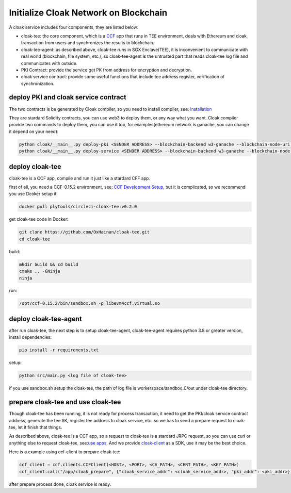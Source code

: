 =======================================
Initialize Cloak Network on Blockchain
=======================================

A cloak service includes four components, they are listed below:

* cloak-tee: the core component, which is a `CCF <https://github.com/microsoft/CCF>`__ app that runs in TEE environment,
  deals with Ethereum and cloak transaction from users and synchronizes the results to blockchain.
* cloak-tee-agent: as described above, cloak-tee runs in SGX Enclave(TEE), it is inconvenient to 
  communicate with real world (blockchain, file system, etc.), so cloak-tee-agent is the untrusted 
  part that reads cloak-tee log file and communicates with outside.
* PKI Contract: provide the service get PK from address for encryption and decryption.
* cloak service contract: provide some useful functions that include tee address register, 
  verification of synchronization.

deploy PKI and  cloak service contract
***************************************
The two contracts is be generated by Cloak compiler, so you need to install compiler, see: 
`Installation <https://oxhainan-cloak-docs.readthedocs-hosted.com/en/latest/started/quick-start.html#installation>`__

They are stardard Solidity contracts, you can use web3 to deploy them, or any way what you want. 
Cloak compiler provide two commands to deploy them, you can use it too, for examples(ethereum network is ganache, you can change it depend on your need):

.. code::

     python cloak/__main__.py deploy-pki <SENDER ADDRESS> --blockchain-backend w3-ganache --blockchain-node-uri http://127.0.0.1:8545
     python cloak/__main__.py deploy-service <SENDER ADDRESS> --blockchain-backend w3-ganache --blockchain-node-uri http://127.0.0.1:8545

deploy cloak-tee
**********************
cloak-tee is a CCF app, compile and run it just like a stardard CFF app.

first of all, you need a CCF-0.15.2 environment, see: `CCF Development Setup <https://microsoft.github.io/CCF/main/build_apps/build_setup.html>`__, but it is complicated, so we recommend you use Dcoker setup it:

.. code-block::

   docker pull plytools/circleci-cloak-tee:v0.2.0

get cloak-tee code in Docker:

.. code-block::

    git clone https://github.com/OxHainan/cloak-tee.git
    cd cloak-tee

build:

.. code-block::

    mkdir build && cd build
    cmake .. -GNinja
    ninja

run:

.. code-block::

    /opt/ccf-0.15.2/bin/sandbox.sh -p libevm4ccf.virtual.so

deploy cloak-tee-agent
*****************************
after run cloak-tee, the next step is to setup cloak-tee-agent, cloak-tee-agent requires python 3.8 or greater version, install dependencies:

.. code-block::

   pip install -r requirements.txt

setup:

.. code-block::

   python src/main.py <log file of cloak-tee>

if you use sandbox.sh setup the cloak-tee, the path of log file is workerspace/sandbox_0/out under cloak-tee directory.

prepare cloak-tee and use cloak-tee
************************************
Though cloak-tee has been running, it is not ready for process transaction, it need to get the PKI/cloak service contract address, generate the tee SK, register tee address to cloak service, etc. so we has to send a prepare request to cloak-tee, let it finish that things.

As described above, cloak-tee is a CCF app, so a request to cloak-tee is a stardard JRPC request, so you can use curl or anything else to request cloak-tee, see:`use apps <https://microsoft.github.io/CCF/main/use_apps/index.html>`__, And we provide `cloak-client <https://github.com/OxHainan/cloak-client>`__ as a SDK, use it may be the best choice.

Here is a example using ccf-client to prepare cloak-tee:

.. code-block::

   ccf_client = ccf.clients.CCFClient(<HOST>, <PORT>, <CA_PATH>, <CERT_PATH>, <KEY_PATH>)
   ccf_client.call("/app/cloak_prepare", {"cloak_service_addr": <cloak_service_addr>, "pki_addr": <pki_addr>})

after prepare process done, cloak service is ready.

